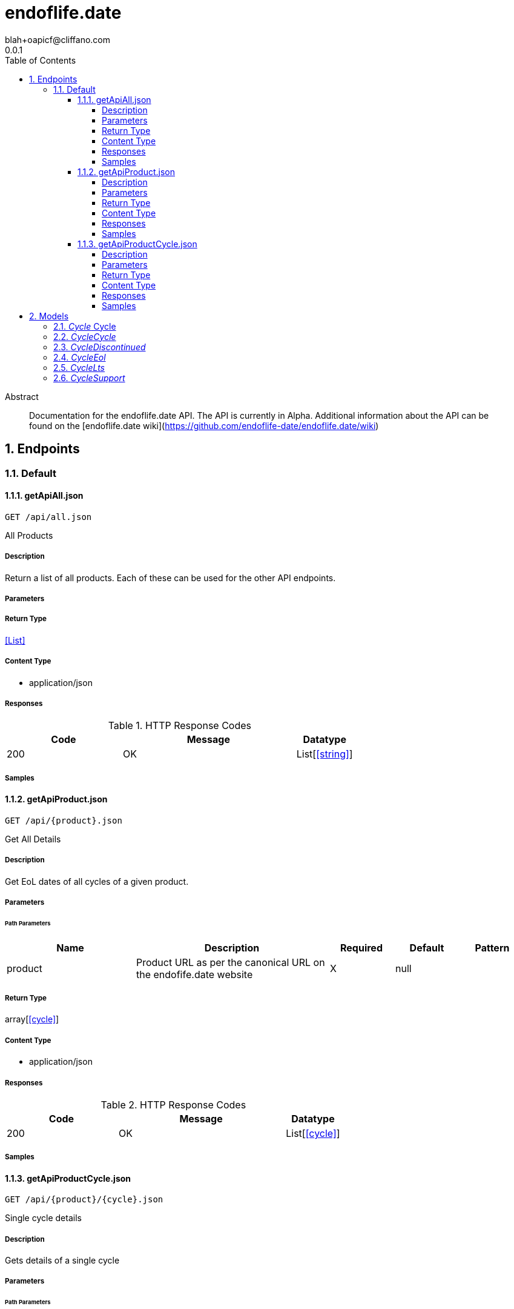 = endoflife.date
blah+oapicf@cliffano.com
0.0.1
:toc: left
:numbered:
:toclevels: 4
:source-highlighter: highlightjs
:keywords: openapi, rest, endoflife.date
:specDir: 
:snippetDir: 
:generator-template: v1 2019-12-20
:info-url: https://github.com/oapicf/endoflife.date-api-clients
:app-name: endoflife.date

[abstract]
.Abstract
Documentation for the endoflife.date API. The API is currently in Alpha. Additional information about the API can be found on the [endoflife.date wiki](https://github.com/endoflife-date/endoflife.date/wiki)


// markup not found, no include::{specDir}intro.adoc[opts=optional]



== Endpoints


[.Default]
=== Default


[.getApiAll.json]
==== getApiAll.json

`GET /api/all.json`

All Products

===== Description

Return a list of all products. Each of these can be used for the other API endpoints.


// markup not found, no include::{specDir}api/all.json/GET/spec.adoc[opts=optional]



===== Parameters







===== Return Type


<<List>>


===== Content Type

* application/json

===== Responses

.HTTP Response Codes
[cols="2,3,1"]
|===
| Code | Message | Datatype


| 200
| OK
| List[<<string>>] 

|===

===== Samples


// markup not found, no include::{snippetDir}api/all.json/GET/http-request.adoc[opts=optional]


// markup not found, no include::{snippetDir}api/all.json/GET/http-response.adoc[opts=optional]



// file not found, no * wiremock data link :api/all.json/GET/GET.json[]


ifdef::internal-generation[]
===== Implementation

// markup not found, no include::{specDir}api/all.json/GET/implementation.adoc[opts=optional]


endif::internal-generation[]


[.getApiProduct.json]
==== getApiProduct.json

`GET /api/{product}.json`

Get All Details

===== Description

Get EoL dates of all cycles of a given product.


// markup not found, no include::{specDir}api/\{product\}.json/GET/spec.adoc[opts=optional]



===== Parameters

====== Path Parameters

[cols="2,3,1,1,1"]
|===
|Name| Description| Required| Default| Pattern

| product
| Product URL as per the canonical URL on the endofife.date website 
| X
| null
| 

|===






===== Return Type

array[<<cycle>>]


===== Content Type

* application/json

===== Responses

.HTTP Response Codes
[cols="2,3,1"]
|===
| Code | Message | Datatype


| 200
| OK
| List[<<cycle>>] 

|===

===== Samples


// markup not found, no include::{snippetDir}api/\{product\}.json/GET/http-request.adoc[opts=optional]


// markup not found, no include::{snippetDir}api/\{product\}.json/GET/http-response.adoc[opts=optional]



// file not found, no * wiremock data link :api/{product}.json/GET/GET.json[]


ifdef::internal-generation[]
===== Implementation

// markup not found, no include::{specDir}api/\{product\}.json/GET/implementation.adoc[opts=optional]


endif::internal-generation[]


[.getApiProductCycle.json]
==== getApiProductCycle.json

`GET /api/{product}/{cycle}.json`

Single cycle details

===== Description

Gets details of a single cycle


// markup not found, no include::{specDir}api/\{product\}/\{cycle\}.json/GET/spec.adoc[opts=optional]



===== Parameters

====== Path Parameters

[cols="2,3,1,1,1"]
|===
|Name| Description| Required| Default| Pattern

| product
| Product URL as per the canonical URL on the endofife.date website 
| X
| null
| 

| cycle
| Release Cycle for which the details must be fetched 
| X
| null
| 

|===






===== Return Type

<<cycle>>


===== Content Type

* application/json

===== Responses

.HTTP Response Codes
[cols="2,3,1"]
|===
| Code | Message | Datatype


| 200
| OK
|  <<cycle>>

|===

===== Samples


// markup not found, no include::{snippetDir}api/\{product\}/\{cycle\}.json/GET/http-request.adoc[opts=optional]


// markup not found, no include::{snippetDir}api/\{product\}/\{cycle\}.json/GET/http-response.adoc[opts=optional]



// file not found, no * wiremock data link :api/{product}/{cycle}.json/GET/GET.json[]


ifdef::internal-generation[]
===== Implementation

// markup not found, no include::{specDir}api/\{product\}/\{cycle\}.json/GET/implementation.adoc[opts=optional]


endif::internal-generation[]


[#models]
== Models


[#Cycle]
=== _Cycle_ Cycle

Details of a single release cycle of a given product. There might be some slight variations to this depending on the product.


[.fields-Cycle]
[cols="2,1,1,2,4,1"]
|===
| Field Name| Required| Nullable | Type| Description | Format

| cycle
| 
| 
| <<cycle_cycle>>    
| 
|     

| releaseDate
| 
| 
|   date  
| Release Date for the first release in this cycle
| date    

| eol
| 
| 
| <<cycle_eol>>    
| 
|     

| latest
| 
| 
|   String  
| Latest release in this cycle
|     

| link
| 
| X
|   String  
| Link to changelog for the latest release, if available
|     

| lts
| 
| 
| <<cycle_lts>>    
| 
|     

| support
| 
| 
| <<cycle_support>>    
| 
|     

| discontinued
| 
| 
| <<cycle_discontinued>>    
| 
|     

|===



[#CycleCycle]
=== _CycleCycle_ 

Release Cycle


[.fields-CycleCycle]
[cols="2,1,1,2,4,1"]
|===
| Field Name| Required| Nullable | Type| Description | Format

|===



[#CycleDiscontinued]
=== _CycleDiscontinued_ 

Whether this cycle is now discontinued.


[.fields-CycleDiscontinued]
[cols="2,1,1,2,4,1"]
|===
| Field Name| Required| Nullable | Type| Description | Format

|===



[#CycleEol]
=== _CycleEol_ 

End of Life Date for this release cycle


[.fields-CycleEol]
[cols="2,1,1,2,4,1"]
|===
| Field Name| Required| Nullable | Type| Description | Format

|===



[#CycleLts]
=== _CycleLts_ 

Whether this release cycle has long-term-support (LTS). Can be a date instead in YYYY-MM-DD format as well if the release enters LTS status on a given date.



[.fields-CycleLts]
[cols="2,1,1,2,4,1"]
|===
| Field Name| Required| Nullable | Type| Description | Format

|===



[#CycleSupport]
=== _CycleSupport_ 

Whether this release cycle has active support


[.fields-CycleSupport]
[cols="2,1,1,2,4,1"]
|===
| Field Name| Required| Nullable | Type| Description | Format

|===



